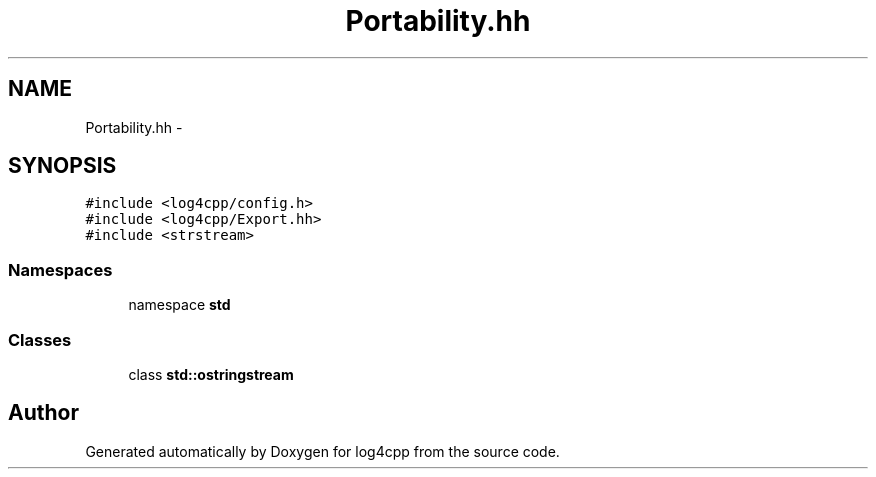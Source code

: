 .TH "Portability.hh" 3 "3 Oct 2012" "Version 1.0" "log4cpp" \" -*- nroff -*-
.ad l
.nh
.SH NAME
Portability.hh \- 
.SH SYNOPSIS
.br
.PP
\fC#include <log4cpp/config.h>\fP
.br
\fC#include <log4cpp/Export.hh>\fP
.br
\fC#include <strstream>\fP
.br

.SS "Namespaces"

.in +1c
.ti -1c
.RI "namespace \fBstd\fP"
.br
.in -1c
.SS "Classes"

.in +1c
.ti -1c
.RI "class \fBstd::ostringstream\fP"
.br
.in -1c
.SH "Author"
.PP 
Generated automatically by Doxygen for log4cpp from the source code.
